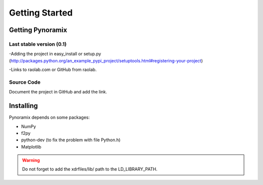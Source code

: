 Getting Started
*******************

Getting Pynoramix
=================

Last stable version (0.1)
+++++++++++++++++++++++++

-Adding the project in easy_install or setup.py (http://packages.python.org/an_example_pypi_project/setuptools.html#registering-your-project)

-Links to raolab.com or GitHub from raolab.

Source Code
+++++++++++

Document the project in GitHub and add the link.

Installing
===========

Pynoramix depends on some packages:

- NumPy
- f2py
- python-dev (to fix the problem with file Python.h)
- Matplotlib

.. warning:: Do not forget to add the xdrfiles/lib/ path to the LD_LIBRARY_PATH.




